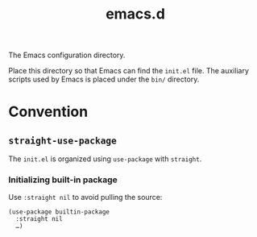 #+title: emacs.d

The Emacs configuration directory.

Place this directory so that Emacs can find the ~init.el~ file. The auxiliary scripts used by Emacs is placed under the ~bin/~ directory.

* Convention
** ~straight-use-package~

The ~init.el~ is organized using ~use-package~ with ~straight~.

*** Initializing built-in package

Use ~:straight nil~ to avoid pulling the source:

#+begin_src elisp
  (use-package builtin-package
    :straight nil
    …)
#+end_src
